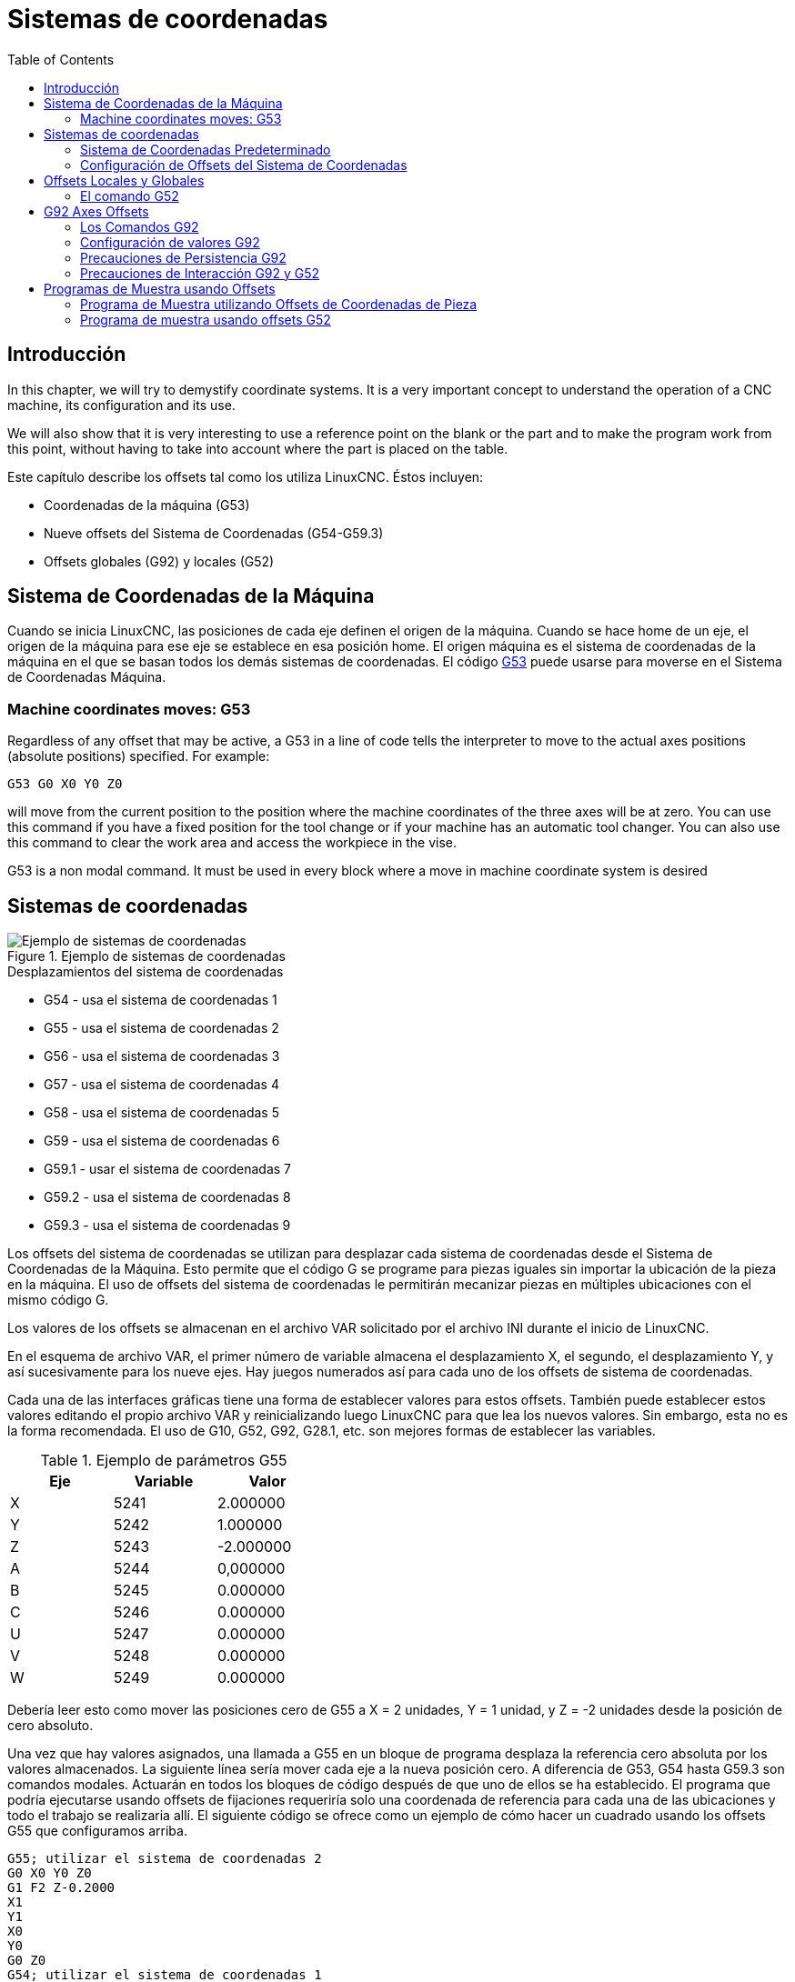 :lang: es
:toc:

[[cha:coordinate-system]]
= Sistemas de coordenadas(((Coordinate Systems)))

== Introducción

In this chapter, we will try to demystify coordinate systems.
It is a very important concept to understand the operation of a CNC machine, its
configuration and its use.

We will also show that it is very interesting to use a reference point on the
blank or the part and to make the program work from this point, without having
to take into account where the part is placed on the table.

Este capítulo describe los offsets tal como los utiliza LinuxCNC.
Éstos incluyen:

* Coordenadas de la máquina (G53)
* Nueve offsets del Sistema de Coordenadas (G54-G59.3)
* Offsets globales (G92) y locales (G52)

[[sec:machine-coordinate-system]]
== Sistema de Coordenadas de la Máquina

Cuando se inicia LinuxCNC, las posiciones de cada eje definen el origen de la máquina. Cuando
se hace home de un eje, el origen de la máquina para ese eje se establece en esa posición home.
El origen máquina es el sistema de coordenadas de la máquina en el que se basan todos los demás 
sistemas de coordenadas. El código <<gcode:g53,G53>> puede usarse para moverse en el Sistema de 
Coordenadas Máquina.

=== Machine coordinates moves: G53

Regardless of any offset that may be active, a G53 in a line of
code tells the interpreter to move to the actual axes positions
(absolute positions) specified. For example:

----
G53 G0 X0 Y0 Z0
----

will move from the current position to the position where
the machine coordinates of the three axes will be at zero. You can
use this command if you have a fixed position for the tool change or if
your machine has an automatic tool changer. You can also use this command
to clear the work area and access the workpiece in the vise.

G53 is a non modal command. It must be used in every block where a move
in machine coordinate system is desired

== Sistemas de coordenadas

[[fig:coordinate-systems-example]]
.Ejemplo de sistemas de coordenadas
image::images/offsets_es.png["Ejemplo de sistemas de coordenadas",align="center"]

.Desplazamientos del sistema de coordenadas
* G54 - usa el sistema de coordenadas 1
* G55 - usa el sistema de coordenadas 2
* G56 - usa el sistema de coordenadas 3
* G57 - usa el sistema de coordenadas 4
* G58 - usa el sistema de coordenadas 5
* G59 - usa el sistema de coordenadas 6
* G59.1 - usar el sistema de coordenadas 7
* G59.2 - usa el sistema de coordenadas 8
* G59.3 - usa el sistema de coordenadas 9

Los offsets del sistema de coordenadas se utilizan para desplazar cada sistema de coordenadas desde
el Sistema de Coordenadas de la Máquina. Esto permite que el código G se programe para piezas iguales
sin importar la ubicación de la pieza en la máquina. El uso de offsets del sistema de coordenadas 
le permitirán mecanizar piezas en múltiples ubicaciones con el mismo código G.

Los valores de los offsets se almacenan en el archivo VAR solicitado por el
archivo INI durante el inicio de LinuxCNC.

En el esquema de archivo VAR, el primer número de variable almacena el desplazamiento X,
el segundo, el desplazamiento Y, y así sucesivamente para los nueve ejes. Hay juegos numerados
así para cada uno de los offsets de sistema de coordenadas.

Cada una de las interfaces gráficas tiene una forma de establecer valores para estos
offsets. También puede establecer estos valores editando el propio archivo VAR
y reinicializando luego LinuxCNC para que lea los nuevos valores.
Sin embargo, esta no es la forma recomendada. El uso de G10, G52, G92, G28.1,
etc. son mejores formas de establecer las variables.

.Ejemplo de parámetros G55
[width="40%",cols="^,^,^",options="header"]
|====
| Eje | Variable | Valor
|  X  |   5241   | 2.000000
|  Y  |   5242   | 1.000000
|  Z  |   5243   | -2.000000
|  A  |   5244   | 0,000000
|  B  |   5245   | 0.000000
|  C  |   5246   | 0.000000
|  U  |   5247   | 0.000000
|  V  |   5248   | 0.000000
|  W  |   5249   | 0.000000
|====

Debería leer esto como mover las posiciones cero de G55 a X = 2
unidades, Y = 1 unidad, y Z = -2 unidades desde la posición de cero absoluto.

Una vez que hay valores asignados, una llamada a G55 en un bloque de programa
desplaza la referencia cero absoluta por los valores almacenados. La siguiente línea sería
mover cada eje a la nueva posición cero. A diferencia de G53, G54 hasta
G59.3 son comandos modales. Actuarán en todos los bloques de código después de que uno
de ellos se ha establecido. El programa que podría ejecutarse usando
offsets de fijaciones requeriría solo una coordenada de
referencia para cada una de las ubicaciones y todo el trabajo se realizaria
allí. El siguiente código se ofrece como un ejemplo de cómo hacer un cuadrado
usando los offsets G55 que configuramos arriba.

----
G55; utilizar el sistema de coordenadas 2
G0 X0 Y0 Z0
G1 F2 Z-0.2000
X1
Y1
X0
Y0
G0 Z0
G54; utilizar el sistema de coordenadas 1
G0 X0 Y0 Z0
M2
----

En este ejemplo, el G54 cerca del final deja el sistema de coordenadas G54 con todos
los offsets a cero para que haya un código modal basado en ejes absolutos de máquina.
Este programa asume que lo hemos hecho y usamos el comando final
como un comando para cero máquina. Hubiera sido posible usar G53
y llegar al mismo lugar pero ese comando no habría sido modal y
cualquier comando emitido después hubiera vuelto a usar los offsets G55
porque ese sistema de coordenadas todavía estaría en vigor.

----
G54	uses parameters of coordinate system 1(((G54)))
G55	uses parameters of coordinate system 2(((G55)))
G56	uses parameters of coordinate system 3(((G56)))
G57	uses parameters of coordinate system 4(((G57)))
G58	uses parameters of coordinate system 5(((G58)))
G59	uses parameters of coordinate system 6(((G59)))
G59.1	uses parameters of coordinate system 7(((G59.1)))
G59.2	uses parameters of coordinate system 8(((G59.2)))
G59.3	uses parameters of coordinate system 9(((G59.3)))
----

=== Sistema de Coordenadas Predeterminado

Otra variable en el archivo VAR se vuelve importante cuando pensamos
sobre offsets. Esta variable es la 5220. En los archivos predeterminados,
su valor se establece en 1.00000. Esto significa que cuando LinuxCNC se inicia,
debería usar el primer sistema de coordenadas como el predeterminado. Si configura esto
a 9.00000 usaría el noveno sistema de compensación como predeterminado al
iniciar o reiniciar. Cualquier valor que no sea un entero (decimal realmente)
entre 1 y 9, o si la variable 5220 falta, hará que LinuxCNC
vuelva al valor predeterminado de 1.00000.

=== Configuración de Offsets del Sistema de Coordenadas

El comando G10 L2x se puede usar para establecer los offsets del sistema de coordenadas:

* 'G10 L2 P (1-9)' - Establece los offsets a un valor. La posición actual es irrelevante. (vea <<gcode:g10-l2,G10 L2>> para más detalles)
* 'G10 L20 P (1-9)' - Establece los offsets de modo que la posición actual se convierte en un valor. (vea <<gcode:g10-l20,G10 L20>> para más detalles)

[NOTE]
We only give a brief overview here, refer to the G-code sections
for a full description.

[[sec:g52-and-g92-offsets]]
== Offsets Locales y Globales

[[sec:g52]]
=== El comando G52

'G52' se usa en un programa de pieza como un "Offset temporal del sistema de coordenadas local"
dentro del sistema de coordenadas de la pieza de trabajo. Un ejemplo de uso
es el caso cuando se mecanizan varias características idénticas en diferentes
ubicaciones del material. Para cada una, 'G52' programa un
punto de referencia local dentro de las coordenadas de pieza, y un subprograma es
llamado para maquinar la característica relativa a ese punto.

Los offsets de ejes 'G52' se programan relativos a la coordenada de offset de la pieza de trabajo
'G54' a 'G59.3'. Como compensación local, 'G52' se aplica
después del offset de la pieza de trabajo, incluida la rotación. Por lo tanto, una característica parcial
será mecanizada de forma idéntica en cada parte, independientemente de la orientación de la parte
en el palet.

[CAUTION]
En otros intérpretes de código g 'G52', como offset temporal, al establecer y salir del alcance localizado de una
parte del programa, no persiste después del reinicio de la máquina, 'M02' o 'M30'. 
En LinuxCNC, 'G52' comparte parámetros con 'G92' que, por razones históricas, hace *persistir*
a estos parámetros. Ver <<sec:g92-persistence-cautions,G92 Precauciones con Persistencia>> a continuación.

[CAUTION]
'G52' and 'G92' share the same offset registers.  Therefore, setting
'G52' will override any earlier 'G92' setting, and 'G52' will persist
across machine reset when 'G92' persistence is enabled.  These
interactions may result in unexpected offsets.
See <<sec:g92-g52-interaction-cautions,G92 and G52 Interaction Cautions>> below.

La programación de 'G52 X1 Y2' da offsets al sistema de coordenada actual de la pieza de trabajo,
1 para X y 2 para Y. Por consiguiente, en el DRO,
las coordenadas X e Y de la posición actual de la herramienta se reducirán en 1 y
2, respectivamente. Los ejes sin establecer en el comando, como Z en el anterior
ejemplo, no se verán afectados; cualquier offset Z 'G52' anterior permanecerá
en efecto o, si no lo habia, el offset Z será cero.

El desplazamiento local temporal puede cancelarse con 'G52 X0 Y0'. Cualquier eje
no puesto a cero explícitamente retendrá el offset anterior.

'G52' comparte los mismos registros que 'G92' y, por lo tanto,
'G52' es visible en el DRO y vista previa etiquetado como 'G92'.

[[sec:g92-axes-offsets]]
== G92 Axes Offsets

G92 is the most misunderstood and cleverest command
programmable with LinuxCNC. The way it works has changed a bit
between the first versions and the current one. These changes have
doubt baffled many users. They should be seen as
a command producing a temporary offset, which applies to all
the other offsets.

[[sec:g92-commands]]
=== Los Comandos G92

'G92' se usa típicamente de dos maneras conceptualmente diferentes; como un
"offset del sistema de coordenadas global" o como un "offset del sistema de coordenadas local". 

El conjunto de comandos 'G92' incluye:
* 'G92': este comando, cuando se usa con nombres de eje, establece valores para las     variables de offset
* 'G92.1': este comando establece valores cero para las variables G92.
* 'G92.2': este comando suspende G92, pero no pone a cero las     variables
* 'G92.3': este comando aplica los valores de offset que se suspendieron.

Como offset global, 'G92' se usa para cambiar todas los sistemas de coordenadas de la pieza de trabajo,
'G54' a 'G59.3'. Un ejemplo de uso es cuando se mecanizan
varias piezas idénticas en fijaciones con ubicaciones conocidas en un palet,
pero la ubicación del palet puede cambiar entre lotes o entre máquinas.
Cada offset de ubicación de la fijacion, relativo a un punto de referencia en el
palet, está preestablecido en uno de los sistemas de coordenadas de pieza, de 'G54'
hasta 'G59.3', y 'G92' se usa para "touch off" del punto de referencia en el palet.
Luego, para cada parte, se selecciona el sistema de coordenadas de la pieza de trabajo correspondiente
y se ejecuta el programa de pieza.

[NOTE]
La rotación del sistema de coordenadas de la pieza 'G10 R-' es específica del
intérprete 'rs274ngc', y el desplazamiento 'G92' se aplica 'después' de la
rotación. Cuando se usa 'G92' como offset global, las rotaciones del sistema de coordenadas
de pieza pueden tener resultados inesperados.

Como sistema de coordenadas local, 'G92' se usa como offset temporal
dentro del sistema de coordenadas de la pieza de trabajo. Un ejemplo de uso es al
mecanizar una pieza con varias características idénticas en diferentes
ubicaciones. Para cada función, 'G92' se usa para establecer un punto de referencia 
local, y se llama a un subprograma para mecanizar la característica a partir de
ese punto.

[NOTE]
Se desaconseja el uso de 'G92' para programar con sistemas de coordenadas locales
en un programa de pieza. En su lugar, vea <<sec:g52,'G52'>>, un offset local
del sistema de coordenadas es más intuitivo cuando se conoce el offset deseado relativo
a la pieza de trabajo, pero es posible que no se conozca la ubicación actual de la herramienta.

La programación 'G92 X0 Y0 Z0' establece la ubicación actual de la herramienta en
coordina X0, Y0 y Z0, sin movimiento. G92 *no* funciona desde
coordenadas absolutas de la máquina. Funciona desde *ubicación actual*.

'G92' también funciona desde la ubicación actual modificada por cualquier otro
offset que esté vigente cuando se invoca 'G92'. Mientras se
testeaban las diferencias entre los offsets de trabajo y los actuales se
encontró que un offset 'G54' podría cancelar un 'G92' y, por lo tanto,
parecia que no habia offsets en vigor. Sin embargo, 'G92' estaba
todavía vigente para todas las coordenadas y produjo los offsets de trabajo esperados
para los otros sistemas de coordenadas.

Por defecto, los offsets 'G92' se restauran después de que se inicia la máquina.
Los programadores que deseen un comportamiento tipo Fanuc, donde los offsets 'G92' se
borran al inicio de la máquina y después de un reinicio o finalización del programa, puede deshabilitar
la persistencia 'G92' configurando 'DISABLE_G92_PERSISTENCE = 1' en el
Sección '[RS274NGC]' del archivo '.ini'.

[NOTE]
Es una buena práctica eliminar los offsets 'G92' al final de su uso.
con 'G92.1' o 'G92.2'. Al iniciar LinuxCNC con persistencia 'G92'
habilitada (el valor predeterminado), se aplicará cualquier offset en las variables 'G92'
cuando un eje tenga home. Ver <<sec:g92-persistence-cautions,G92 Precauciones con Persistencia>> a continuación.

=== Configuración de valores G92

There are at least two ways to set G92 values:

* With a right click on the position displays in tklinuxcnc, a window opens
  where it is possible to enter a value
* With the G92 command

Both work from the current position of the axis that should be moved.

Programming 'G92 X Y Z A B C U V W' sets the values of the G92 variables
so that each axis takes the value associated with its name. Those
values are assigned to the current position of the axes. These results
satisfy to paragraphs one and two of the NIST document.

Los comandos G92 funcionan desde la ubicación actual del eje y suman y restan
correctamente para dar a la posición actual del eje el valor asignado por el
comando G92. Los efectos funcionan a pesar de que haya offsets anteriores.

Por tanto, si el eje X muestra actualmente 2.0000 como su posición, un 'G92 X0'
establecerá un offset de -2.0000 para que la ubicación actual de X se convierta
cero. Un 'G92 X2' establecerá un offset de 0.0000 y la posición mostrada
no cambiará. Un 'G92 X5.0000' establecerá un offset de 3.0000 para que
la posición actual visualizada se convierte en 5.0000.

[[sec:g92-persistence-cautions]]
=== Precauciones de Persistencia G92

Por defecto, los valores de un desplazamiento 'G92' se guardarán en el archivo VAR
y se restaurará después de un inicio o reinicio de la máquina.

Los parámetros G92 son:

* 5210 - Activar/desactivar bandera (1.0 / 0.0)
* 5211 - Offset eje X
* 5212 - Offset eje Y
* 5213 - Offset eje Z
* 5214 - Offset eje A
* 5215 - Offset eje B
* 5216 - Offset eje C
* 5217 - Offset eje U
* 5218 - Offset eje V
* 5219 - Offset eje W

donde 5210 es la bandera de habilitación 'G92' (1 para habilitado, 0 para deshabilitado)
y 5211 a 5219 son los offsets de eje. Si se ven posiciones inesperadas
como resultado de un movimiento ordenado, resultado de almacenar un
offset en un programa anterior y no borrarlos al final, entonces
emita un G92.1 en la ventana MDI para borrar los offsets almacenados.

Si existen valores G92 en el archivo VAR cuando se inicia LinuxCNC,
los valores en el archivo var se aplicarán a los valores de la ubicación actual
de cada eje. Si esta es la posición home y la posición home esta
establecida como cero máquina, todo será correcto. Una vez que home ha sido
establecido usando interruptores de máquina reales, o moviendo cada eje a una
posición inicial conocida y emitiendo un comando de home del eje, cualquier desplazamiento G92 será
aplicado. Si tiene un G92 X1 en efecto cuando da home al eje X, el
DRO leerá 'X: 1.000' en lugar del esperado 'X: 0.000' porque el
G92 se aplicó al origen de máquina. Si emite un G92.1 y el DRO
ahora lee todos los ceros, entonces tuvo un desplazamiento G92 vigente la última vez
corrió LinuxCNC.

A menos que su intención sea usar los mismas offsets G92 en el próximo
programa, la mejor práctica es emitir un G92.1 al final de cualquier
archivos de código G donde utiliza offsets G92.

Cuando un programa se aborta durante el procesamiento y tiene offsets 'G92' en
efecto, el inicio hará que se activen nuevamente. Como salvaguarda, tenga 
siempre su preámbulo estableciendo el entorno como usted
espera. Además, la persistencia 'G92' puede deshabilitarse configurando
'DISABLE_G92_PERSISTENCE = 1' en la sección '[RS274NGC]' del
archivo '.ini'.

[[sec:g92-g52-interaction-cautions]]
=== Precauciones de Interacción G92 y G52

'G52' y 'G92' comparten los mismos registros de desplazamiento. A menos que 
la persistencia 'G92' está deshabilitada en el archivo '.ini' (vea <<sec:g92-commands,Comandos G92>>), 
los offsets 'G52' también persistirán después del reinicio de la máquina, 'M02' o 'M30'.
Tenga en cuenta que un offset 'G52' en efecto durante un programa
abortado puede dar lugar a desplazamientos no deseados cuando se ejecuta el siguiente programa.
Ver <<sec:g92-persistence-cautions,G92 Precauciones con Persistence>> más arriba.

== Programas de Muestra usando Offsets

=== Programa de Muestra utilizando Offsets de Coordenadas de Pieza

Este proyecto de grabado de muestra moldea un conjunto de cuatro círculos de radio .1 en
una forma aproximadamente de estrella alrededor de un círculo central. Podemos configurar el
patrón de círculo individual como este.

----
G10 L2 P1 X0 Y0 Z0 (asegúrese de que G54 esté configurado en la máquina cero)
G0 X-0.1 Y0 Z0
G1 F1 Z-0.25
G3 X-0.1 Y0 I0.1 J0
G0 Z0
M2
----

Podemos emitir un conjunto de comandos para crear offsets para los otros cuatro
círculos, como esto:

----
G10 L2 P2 X0.5 (compensa el valor de G55 X en 0,5 pulgadas)
G10 L2 P3 X-0.5 (compensa el valor de G56 X en -0.5 pulgadas)
G10 L2 P4 Y0.5 (compensa el valor G57 Y en 0.5 pulgadas)
G10 L2 P5 Y-0.5 (compensa el valor G58 Y en -0.5 pulgadas)
----

Los reunimos en el siguiente programa:

----
(un programa para fresar cinco círculos pequeños en forma de diamante)

G10 L2 P1 X0 Y0 Z0 (asegúrese de que G54 sea la máquina cero)
G10 L2 P2 X0.5 (compensa el valor de G55 X en 0,5 pulgadas)
G10 L2 P3 X-0.5 (compensa el valor de G56 X en -0.5 pulgadas)
G10 L2 P4 Y0.5 (compensa el valor G57 Y en 0.5 pulgadas)
G10 L2 P5 Y-0.5 (compensa el valor G58 Y en -0.5 pulgadas)

G54 G0 X-0.1 Y0 Z0 (círculo central)
G1 F1 Z-0.25
G3 X-0.1 Y0 I0.1 J0
G0 Z0

G55 G0 X-0.1 Y0 Z0 (offset primer círculo)
G1 F1 Z-0.25
G3 X-0.1 Y0 I0.1 J0
G0 Z0

G56 G0 X-0.1 Y0 Z0 (offset segundo círculo)
G1 F1 Z-0.25
G3 X-0.1 Y0 I0.1 J0
G0 Z0

G57 G0 X-0.1 Y0 Z0 (offset tercer círculo)
G1 F1 Z-0.25
G3 X-0.1 Y0 I0.1 J0
G0 Z0

G58 G0 X-0.1 Y0 Z0 (offset cuarto círculo)
G1 F1 Z-0.25
G3 X-0.1 Y0 I0.1 J0
G54 G0 X0 Y0 Z0

M2
----

Ahora llega el momento en que podríamos aplicar un conjunto de offsets G92 a este
programa. Verá que se está ejecutando en cada caso en Z0. Si la fresa
estaban en la posición cero, un G92 Z1.0000 emitido al inicio del
programa cambiaría todo una pulgada. También puede cambiar
todo el patrón en el plano XY agregando algunos desplazamientos X e Y
con G92. Si hace esto, debe agregar un comando G92.1 justo antes de
M2 que finaliza el programa. Si no lo hace, otros programas que podría
ejecutar después de este también usará ese desplazamiento G92. Además, lo harían
en un nuevo inicio ya que se guardan los valores de G92 cuando se cierra LinuxCNC y serán
recargados cuando se inicia de nuevo.

=== Programa de muestra usando offsets G52

(Para ser escrito)

// vim: set syntax=asciidoc:
